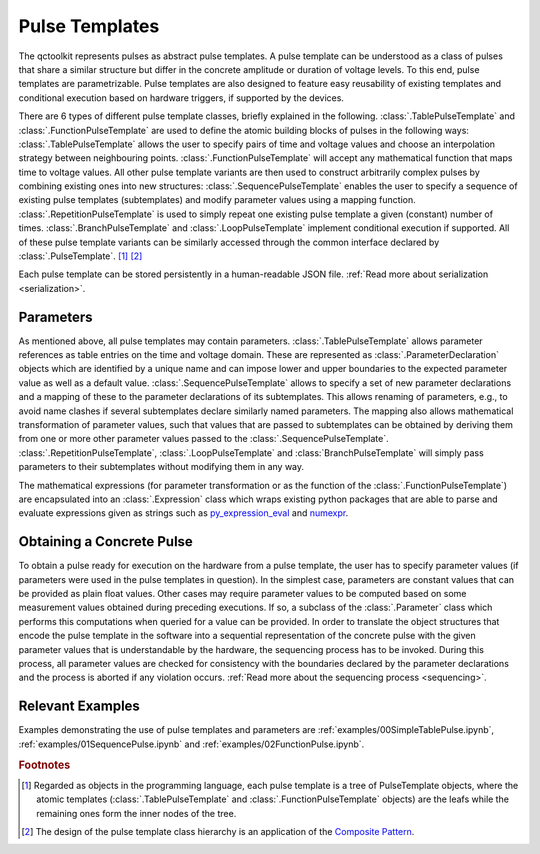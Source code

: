 .. _pulsetemplates:

Pulse Templates
---------------

The qctoolkit represents pulses as abstract pulse templates. A pulse template can be understood as a class of pulses that share a similar structure but differ in the concrete amplitude or duration of voltage levels. To this end, pulse templates are parametrizable. Pulse templates are also designed to feature easy reusability of existing templates and conditional execution based on hardware triggers, if supported by the devices.

There are 6 types of different pulse template classes, briefly explained in the following. :class:`.TablePulseTemplate` and :class:`.FunctionPulseTemplate` are used to define the atomic building blocks of pulses in the following ways: :class:`.TablePulseTemplate` allows the user to specify pairs of time and voltage values and choose an interpolation strategy between neighbouring points. :class:`.FunctionPulseTemplate` will accept any mathematical function that maps time to voltage values. All other pulse template variants are then used to construct arbitrarily complex pulses by combining existing ones into new structures: :class:`.SequencePulseTemplate` enables the user to specify a sequence of existing pulse templates (subtemplates) and modify parameter values using a mapping function. :class:`.RepetitionPulseTemplate` is used to simply repeat one existing pulse template a given (constant) number of times. :class:`.BranchPulseTemplate` and :class:`.LoopPulseTemplate` implement conditional execution if supported. All of these pulse template variants can be similarly accessed through the common interface declared by :class:`.PulseTemplate`. [#tree]_ [#pattern]_

Each pulse template can be stored persistently in a human-readable JSON file. :ref:`Read more about serialization <serialization>`.

Parameters
^^^^^^^^^^

As mentioned above, all pulse templates may contain parameters. :class:`.TablePulseTemplate` allows parameter references as table entries on the time and voltage domain. These are represented as :class:`.ParameterDeclaration` objects which are identified by a unique name and can impose lower and upper boundaries to the expected parameter value as well as a default value. :class:`.SequencePulseTemplate` allows to specify a set of new parameter declarations and a mapping of these to the parameter declarations of its subtemplates. This allows renaming of parameters, e.g., to avoid name clashes if several subtemplates declare similarly named parameters. The mapping also allows mathematical transformation of parameter values, such that values that are passed to subtemplates can be obtained by deriving them from one or more other parameter values passed to the :class:`.SequencePulseTemplate`. :class:`.RepetitionPulseTemplate`, :class:`.LoopPulseTemplate` and :class:`BranchPulseTemplate` will simply pass parameters to their subtemplates without modifying them in any way.

The mathematical expressions (for parameter transformation or as the function of the :class:`.FunctionPulseTemplate`) are encapsulated into an :class:`.Expression` class which wraps existing python packages that are able to parse and evaluate expressions given as strings such as `py_expression_eval <https://github.com/AxiaCore/py-expression-eval>`_ and `numexpr <https://github.com/pydata/numexpr>`_.

Obtaining a Concrete Pulse
^^^^^^^^^^^^^^^^^^^^^^^^^^

To obtain a pulse ready for execution on the hardware from a pulse template, the user has to specify parameter values (if parameters were used in the pulse templates in question). In the simplest case, parameters are constant values that can be provided as plain float values. Other cases may require parameter values to be computed based on some measurement values obtained during preceding executions. If so, a subclass of the :class:`.Parameter` class which performs this computations when queried for a value can be provided. In order to translate the object structures that encode the pulse template in the software into a sequential representation of the concrete pulse with the given parameter values that is understandable by the hardware, the sequencing process has to be invoked. During this process, all parameter values are checked for consistency with the boundaries declared by the parameter declarations and the process is aborted if any violation occurs. :ref:`Read more about the sequencing process <sequencing>`.

Relevant Examples
^^^^^^^^

Examples demonstrating the use of pulse templates and parameters are :ref:`examples/00SimpleTablePulse.ipynb`, :ref:`examples/01SequencePulse.ipynb` and :ref:`examples/02FunctionPulse.ipynb`.

.. rubric:: Footnotes
.. [#tree] Regarded as objects in the programming language, each pulse template is a tree of PulseTemplate objects, where the atomic templates (:class:`.TablePulseTemplate` and :class:`.FunctionPulseTemplate` objects) are the leafs while the remaining ones form the inner nodes of the tree.
.. [#pattern] The design of the pulse template class hierarchy is an application of the `Composite Pattern <https://en.wikipedia.org/wiki/Composite_pattern>`_.
